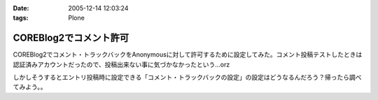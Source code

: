 :date: 2005-12-14 12:03:24
:tags: Plone

==================================
COREBlog2でコメント許可
==================================

COREBlog2でコメント・トラックバックをAnonymousに対して許可するために設定してみた。コメント投稿テストしたときは認証済みアカウントだったので、投稿出来ない事に気づかなかったという...orz

しかしそうするとエントリ投稿時に設定できる「コメント・トラックバックの設定」の設定はどうなるんだろう？帰ったら調べてみよう。。

.. :extend type: text/x-rst
.. :extend:



.. :comments:
.. :comment id: 2005-12-14.1743156502
.. :title: Re:COREBlog2でコメント許可
.. :author: masaru
.. :date: 2005-12-14 15:36:14
.. :email: 
.. :url: 
.. :body:
.. よかったよかった。コメントできなくて死にそうでした。
.. 
.. :comments:
.. :comment id: 2005-12-15.9828424463
.. :title: Re:COREBlog2でコメント許可
.. :author: taka
.. :date: 2005-12-15 02:23:02
.. :email: 
.. :url: 
.. :body:
.. ちょっとスパムにやられてましたが、取り急ぎNGワードチェックを入れてガードしました。はてさてどうなるか。。。
.. 
